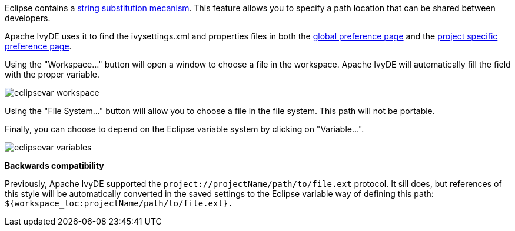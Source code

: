 ////
   Licensed to the Apache Software Foundation (ASF) under one
   or more contributor license agreements.  See the NOTICE file
   distributed with this work for additional information
   regarding copyright ownership.  The ASF licenses this file
   to you under the Apache License, Version 2.0 (the
   "License"); you may not use this file except in compliance
   with the License.  You may obtain a copy of the License at

     http://www.apache.org/licenses/LICENSE-2.0

   Unless required by applicable law or agreed to in writing,
   software distributed under the License is distributed on an
   "AS IS" BASIS, WITHOUT WARRANTIES OR CONDITIONS OF ANY
   KIND, either express or implied.  See the License for the
   specific language governing permissions and limitations
   under the License.
////

Eclipse contains a link:http://help.eclipse.org/galileo/index.jsp?topic=/org.eclipse.jdt.doc.user/reference/preferences/run-debug/ref-string_substitution.htm[string substitution mecanism]. This feature allows you to specify a path location that can be shared between developers.

Apache IvyDE uses it to find the ivysettings.xml and properties files in both the link:preferences.html#settings[global preference page] and the link:cpc/create.html#localconf[project specific preference page].

Using the "Workspace..." button will open a window to choose a file in the workspace. Apache IvyDE will automatically fill the field with the proper variable.

image::images/eclipsevar_workspace.jpg[]

Using the "File System..." button will allow you to choose a file in the file system. This path will not be portable.

Finally, you can choose to depend on the Eclipse variable system by clicking on "Variable...".

image::images/eclipsevar_variables.jpg[]

*Backwards compatibility*

Previously, Apache IvyDE supported the `project://projectName/path/to/file.ext` protocol. It sill does, but references of this style will be automatically converted in the saved settings to the Eclipse variable way of defining this path: `${workspace_loc:projectName/path/to/file.ext}.`
